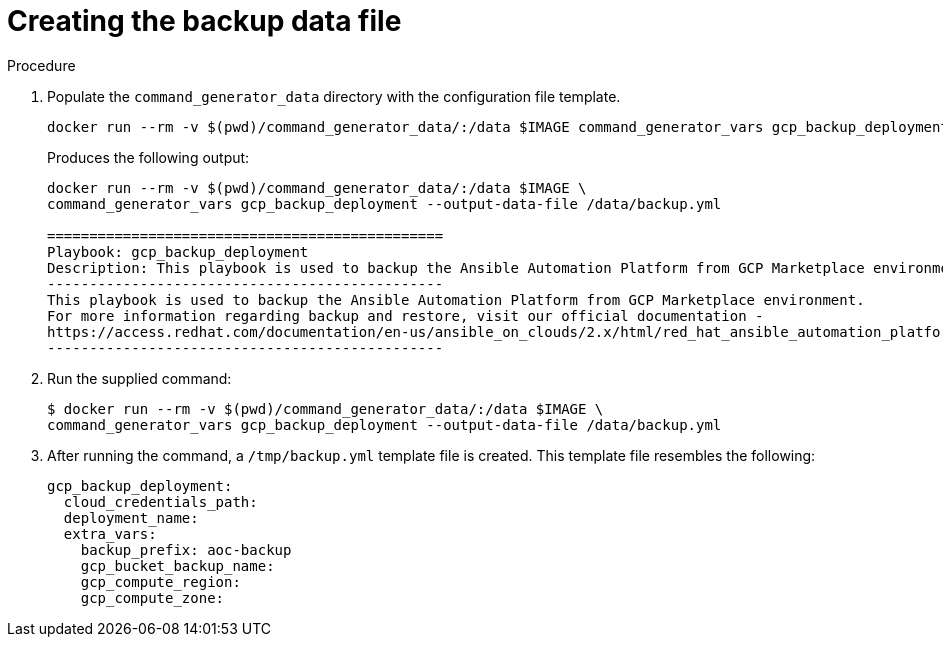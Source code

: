 [id="proc-gcp-create-data-file"]

= Creating the backup data file

.Procedure
. Populate the `command_generator_data` directory with the configuration file template.
+
[source,bash]
----
docker run --rm -v $(pwd)/command_generator_data/:/data $IMAGE command_generator_vars gcp_backup_deployment --output-data-file /data/backup.yml
----
+
Produces the following output:
+
[literal, options="nowrap" subs="+quotes,attributes"]
----
docker run --rm -v $(pwd)/command_generator_data/:/data $IMAGE \
command_generator_vars gcp_backup_deployment --output-data-file /data/backup.yml

===============================================
Playbook: gcp_backup_deployment
Description: This playbook is used to backup the Ansible Automation Platform from GCP Marketplace environment.
-----------------------------------------------
This playbook is used to backup the Ansible Automation Platform from GCP Marketplace environment.
For more information regarding backup and restore, visit our official documentation - 
https://access.redhat.com/documentation/en-us/ansible_on_clouds/2.x/html/red_hat_ansible_automation_platform_from_gcp_marketplace_guide/assembly-gcp-backup-and-restore
-----------------------------------------------
----
. Run the supplied command:
+
[literal, options="nowrap" subs="+quotes,attributes"]
----
$ docker run --rm -v $(pwd)/command_generator_data/:/data $IMAGE \
command_generator_vars gcp_backup_deployment --output-data-file /data/backup.yml
----
. After running the command, a `/tmp/backup.yml` template file is created. 
This template file resembles the following: 
+
[literal, options="nowrap" subs="+quotes,attributes"]
----
gcp_backup_deployment:
  cloud_credentials_path:
  deployment_name:
  extra_vars:
    backup_prefix: aoc-backup
    gcp_bucket_backup_name:
    gcp_compute_region:
    gcp_compute_zone:
----

